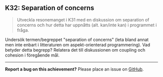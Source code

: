 #+html: <a name="32"></a>
** K32: Separation of concerns

 #+begin_quote
 Utveckla resonemanget i K31 med en diskussion om separation of
 concerns och hur detta har uppnåtts (alt. kan/inte kan) i
 programmet i fråga.
 #+end_quote

 Undersök termen/begreppet "separation of concerns" (leta bland
 annat men inte enbart i litteraturen om aspekt-orienterad
 programmering). Vad betyder detta begrepp? Relatera det till
 diskussionen om coupling och cohesion i föregående mål.



-----

*Report a bug on this achievement?* Please place an issue on [[https://github.com/IOOPM-UU/achievements/issues/new?title=Bug%20in%20achievement%20K32&body=Please%20describe%20the%20bug,%20comment%20or%20issue%20here&assignee=TobiasWrigstad][GitHub]].
